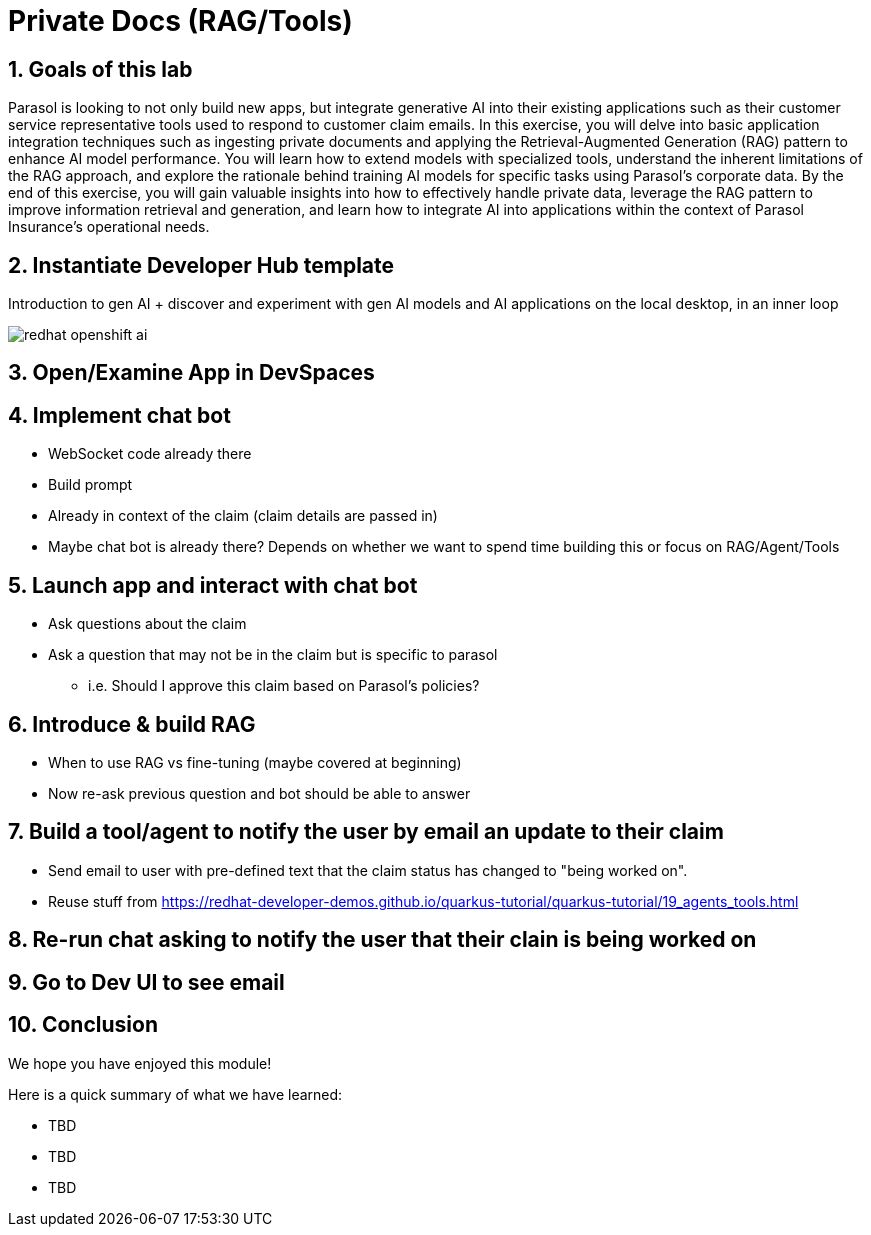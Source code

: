 = Private Docs (RAG/Tools)
:imagesdir: ../assets/images
:sectnums:

++++
<!-- Google tag (gtag.js) -->
<script async src="https://www.googletagmanager.com/gtag/js?id=G-3HTRSDJ3M4"></script>
<script>
  window.dataLayer = window.dataLayer || [];
  function gtag(){dataLayer.push(arguments);}
  gtag('js', new Date());

  gtag('config', 'G-3HTRSDJ3M4');
</script>
++++


== Goals of this lab

Parasol is looking to not only build new apps, but integrate generative AI into their existing applications such as their customer service representative tools used to respond to customer claim emails. In this exercise, you will delve into basic application integration techniques such as ingesting private documents and applying the Retrieval-Augmented Generation (RAG) pattern to enhance AI model performance. You will learn how to extend models with specialized tools, understand the inherent limitations of the RAG approach, and explore the rationale behind training AI models for specific tasks using Parasol’s corporate data. By the end of this exercise, you will gain valuable insights into how to effectively handle private data, leverage the RAG pattern to improve information retrieval and generation, and learn how to integrate AI into applications within the context of Parasol Insurance's operational needs.

== Instantiate Developer Hub template

Introduction to gen AI + discover and experiment with gen AI models and AI applications on the local desktop, in an inner loop

image::private-docs/redhat-openshift-ai.png[]

== Open/Examine App in DevSpaces

== Implement chat bot

* WebSocket code already there
* Build prompt
* Already in context of the claim (claim details are passed in)
* Maybe chat bot is already there? Depends on whether we want to spend time building this or focus on RAG/Agent/Tools

== Launch app and interact with chat bot

* Ask questions about the claim
* Ask a question that may not be in the claim but is specific to parasol
** i.e. Should I approve this claim based on Parasol's policies?

== Introduce & build RAG

* When to use RAG vs fine-tuning (maybe covered at beginning)
* Now re-ask previous question and bot should be able to answer

== Build a tool/agent to notify the user by email an update to their claim

* Send email to user with pre-defined text that the claim status has changed to "being worked on".
* Reuse stuff from https://redhat-developer-demos.github.io/quarkus-tutorial/quarkus-tutorial/19_agents_tools.html

== Re-run chat asking to notify the user that their clain is being worked on

== Go to Dev UI to see email

== Conclusion

We hope you have enjoyed this module!

Here is a quick summary of what we have learned:

- TBD
- TBD
- TBD